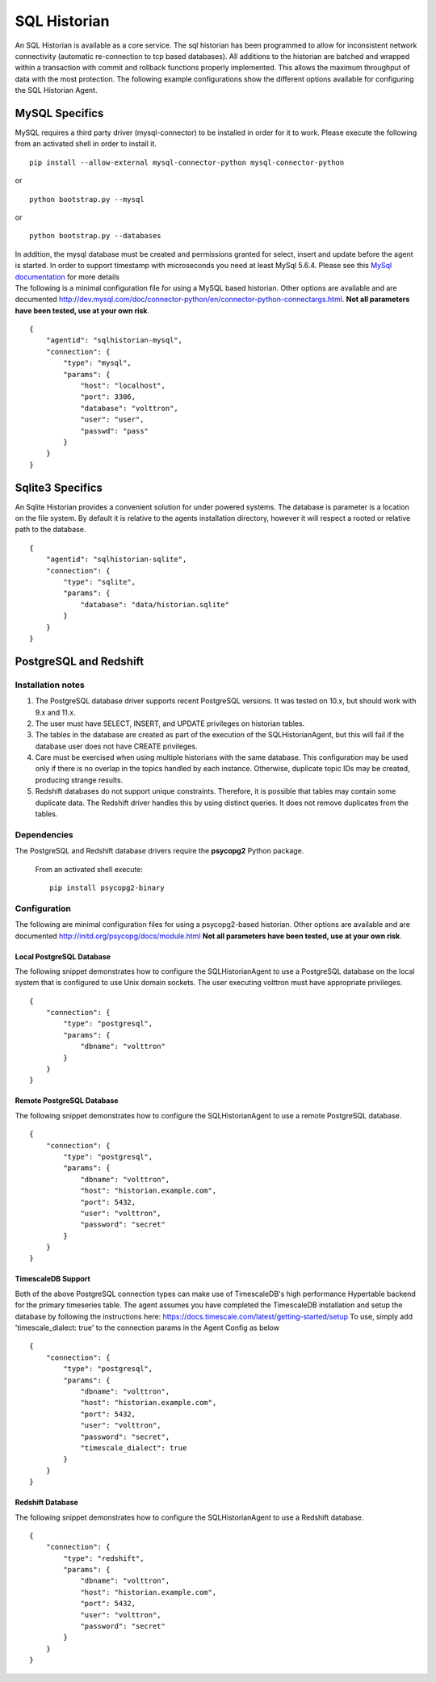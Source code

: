 .. _SQL-Historian:

SQL Historian
=============

An SQL Historian is available as a core service. The sql historian has
been programmed to allow for inconsistent network connectivity
(automatic re-connection to tcp based databases). All additions to the
historian are batched and wrapped within a transaction with commit and
rollback functions properly implemented. This allows the maximum
throughput of data with the most protection. The following example
configurations show the different options available for configuring the
SQL Historian Agent.

MySQL Specifics
~~~~~~~~~~~~~~~

MySQL requires a third party driver (mysql-connector) to be installed in
order for it to work. Please execute the following from an activated
shell in order to install it.

::

    pip install --allow-external mysql-connector-python mysql-connector-python

or

::

    python bootstrap.py --mysql

or

::

    python bootstrap.py --databases

| In addition, the mysql database must be created and permissions
  granted for select, insert and update before the agent is started. In
  order to support timestamp with microseconds you need at least MySql
  5.6.4. Please see this `MySql
  documentation <http://dev.mysql.com/doc/refman/5.6/en/fractional-seconds.html>`__
  for more details
| The following is a minimal configuration file for using a MySQL based
  historian. Other options are available and are documented
  http://dev.mysql.com/doc/connector-python/en/connector-python-connectargs.html.
  **Not all parameters have been tested, use at your own risk**.

::

    {
        "agentid": "sqlhistorian-mysql",
        "connection": {
            "type": "mysql",
            "params": {
                "host": "localhost",
                "port": 3306,
                "database": "volttron",
                "user": "user",
                "passwd": "pass"
            }
        }
    }

Sqlite3 Specifics
~~~~~~~~~~~~~~~~~

An Sqlite Historian provides a convenient solution for under powered
systems. The database is parameter is a location on the file system. By
default it is relative to the agents installation directory, however it
will respect a rooted or relative path to the database.

::

    {
        "agentid": "sqlhistorian-sqlite",
        "connection": {
            "type": "sqlite",
            "params": {
                "database": "data/historian.sqlite"
            }
        }
    }


PostgreSQL and Redshift
~~~~~~~~~~~~~~~~~~~~~~~

Installation notes
------------------

1. The PostgreSQL database driver supports recent PostgreSQL versions.
   It was tested on 10.x, but should work with 9.x and 11.x.

2. The user must have SELECT, INSERT, and UPDATE privileges on historian
   tables.

3. The tables in the database are created as part of the execution of
   the SQLHistorianAgent, but this will fail if the database user does not
   have CREATE privileges.

4. Care must be exercised when using multiple historians with the same
   database. This configuration may be used only if there is no overlap in
   the topics handled by each instance. Otherwise, duplicate topic IDs
   may be created, producing strange results.

5. Redshift databases do not support unique constraints. Therefore, it is
   possible that tables may contain some duplicate data. The Redshift driver
   handles this by using distinct queries. It does not remove duplicates
   from the tables.

Dependencies
------------

The PostgreSQL and Redshift database drivers require the **psycopg2** Python package.

    From an activated shell execute:

    ::

        pip install psycopg2-binary

Configuration
-------------

The following are minimal configuration files for using a psycopg2-based
historian. Other options are available and are documented
http://initd.org/psycopg/docs/module.html
**Not all parameters have been tested, use at your own risk**.

Local PostgreSQL Database
+++++++++++++++++++++++++

The following snippet demonstrates how to configure the
SQLHistorianAgent to use a PostgreSQL database on the local system
that is configured to use Unix domain sockets. The user executing
volttron must have appropriate privileges.

::

    {
        "connection": {
            "type": "postgresql",
            "params": {
                "dbname": "volttron"
            }
        }
    }

Remote PostgreSQL Database
++++++++++++++++++++++++++

The following snippet demonstrates how to configure the
SQLHistorianAgent to use a remote PostgreSQL database.

::

    {
        "connection": {
            "type": "postgresql",
            "params": {
                "dbname": "volttron",
                "host": "historian.example.com",
                "port": 5432,
                "user": "volttron",
                "password": "secret"
            }
        }
    }

TimescaleDB Support
+++++++++++++++++++

Both of the above PostgreSQL connection types can make
use of TimescaleDB's high performance Hypertable backend
for the primary timeseries table. The agent assumes you
have completed the TimescaleDB installation and setup
the database by following the instructions here:
https://docs.timescale.com/latest/getting-started/setup
To use, simply add 'timescale_dialect: true' to the 
connection params in the Agent Config as below

::

    {
        "connection": {
            "type": "postgresql",
            "params": {
                "dbname": "volttron",
                "host": "historian.example.com",
                "port": 5432,
                "user": "volttron",
                "password": "secret",
                "timescale_dialect": true
            }
        }
    }

Redshift Database
+++++++++++++++++

The following snippet demonstrates how to configure the
SQLHistorianAgent to use a Redshift database.

::

    {
        "connection": {
            "type": "redshift",
            "params": {
                "dbname": "volttron",
                "host": "historian.example.com",
                "port": 5432,
                "user": "volttron",
                "password": "secret"
            }
        }
    }
